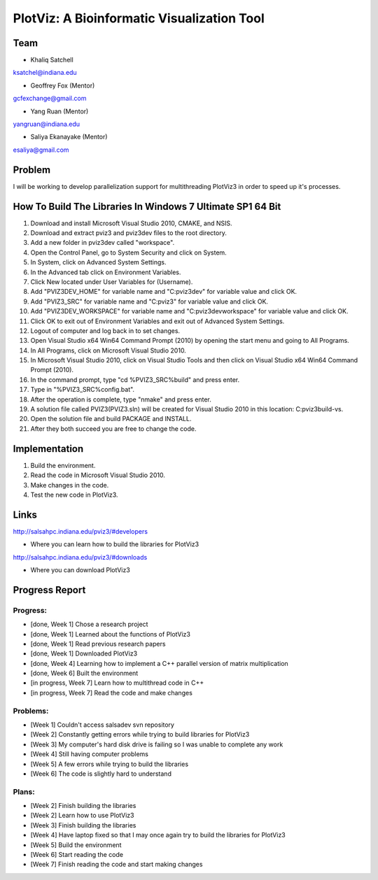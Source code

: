PlotViz: A Bioinformatic Visualization Tool
======================================================================

Team
----------------------------------------------------------------------
- Khaliq Satchell
ksatchel@indiana.edu


- Geoffrey Fox (Mentor)
gcfexchange@gmail.com


- Yang Ruan (Mentor)
yangruan@indiana.edu


- Saliya Ekanayake (Mentor)
esaliya@gmail.com

Problem
----------------------------------------------------------------------

I will be working to develop parallelization support for multithreading PlotViz3 in order to speed up it's processes.


How To Build The Libraries In Windows 7 Ultimate SP1 64 Bit
----------------------------------------------------------------------

1.  Download and install Microsoft Visual Studio 2010, CMAKE, and NSIS.
2.  Download and extract pviz3 and pviz3dev files to the root directory.
3.  Add a new folder in pviz3dev called "workspace".
4.  Open the Control Panel, go to System Security and click on System.
5.  In System, click on Advanced System Settings.
6.  In the Advanced tab click on Environment Variables.
7.  Click New located under User Variables for (Username).
8.  Add "PVIZ3DEV_HOME" for variable name and "C:\pviz3dev" for variable value and click OK.
9.  Add "PVIZ3_SRC" for variable name and "C:\pviz3" for variable value and click OK.
10. Add "PVIZ3DEV_WORKSPACE" for variable name and "C:\pviz3dev\workspace" for variable value and click OK.
11. Click OK to exit out of Environment Variables and exit out of Advanced System Settings.
12. Logout of computer and log back in to set changes.
13. Open Visual Studio x64 Win64 Command Prompt (2010) by opening the start menu and going to All Programs.
14. In All Programs, click on Microsoft Visual Studio 2010.
15. In Microsoft Visual Studio 2010, click on Visual Studio Tools and then click on Visual Studio x64 Win64 Command Prompt (2010).
16. In the command prompt, type "cd %PVIZ3_SRC%\build" and press enter.
17. Type in "%PVIZ3_SRC%\config.bat".
18. After the operation is complete, type "nmake" and press enter.
19. A solution file called PVIZ3(PVIZ3.sln) will be created for Visual Studio 2010 in this location: C:\pviz3\build-vs.
20. Open the solution file and build PACKAGE and INSTALL.
21. After they both succeed you are free to change the code.

Implementation
----------------------------------------------------------------------

1. Build the environment.
2. Read the code in Microsoft Visual Studio 2010.
3. Make changes in the code.
4. Test the new code in PlotViz3.
	

Links
----------------------------------------------------------------------

http://salsahpc.indiana.edu/pviz3/#developers

- Where you can learn how to build the libraries for PlotViz3

http://salsahpc.indiana.edu/pviz3/#downloads

- Where you can download PlotViz3

Progress Report
----------------------------------------------------------------------

Progress:
^^^^^^^^^^^^^^^^^^^^^^^^^^^^^^^^^^^^^^^^^^^^^^^^^^^^^^^^^^^^^^^^^^^^^^

- [done, Week 1] Chose a research project
- [done, Week 1] Learned about the functions of PlotViz3
- [done, Week 1] Read previous research papers
- [done, Week 1] Downloaded PlotViz3
- [done, Week 4] Learning how to implement a C++ parallel version of matrix multiplication
- [done, Week 6] Built the environment
- [in progress, Week 7] Learn how to multithread code in C++
- [in progress, Week 7] Read the code and make changes

Problems:
^^^^^^^^^^^^^^^^^^^^^^^^^^^^^^^^^^^^^^^^^^^^^^^^^^^^^^^^^^^^^^^^^^^^^^

- [Week 1] Couldn't access salsadev svn repository
- [Week 2] Constantly getting errors while trying to build libraries for PlotViz3
- [Week 3] My computer's hard disk drive is failing so I was unable to complete any work
- [Week 4] Still having computer problems
- [Week 5] A few errors while trying to build the libraries
- [Week 6] The code is slightly hard to understand

Plans:
^^^^^^^^^^^^^^^^^^^^^^^^^^^^^^^^^^^^^^^^^^^^^^^^^^^^^^^^^^^^^^^^^^^^^^

- [Week 2] Finish building the libraries
- [Week 2] Learn how to use PlotViz3
- [Week 3] Finish building the libraries
- [Week 4] Have laptop fixed so that I may once again try to build the libraries for PlotViz3
- [Week 5] Build the environment
- [Week 6] Start reading the code
- [Week 7] Finish reading the code and start making changes
